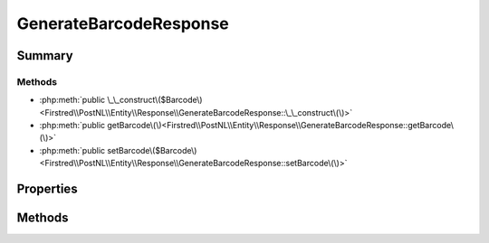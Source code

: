 .. rst-class:: phpdoctorst

.. role:: php(code)
	:language: php


GenerateBarcodeResponse
=======================


.. php:namespace:: Firstred\PostNL\Entity\Response

.. php:class:: GenerateBarcodeResponse


	:Parent:
		:php:class:`Firstred\\PostNL\\Entity\\AbstractEntity`
	


Summary
-------

Methods
~~~~~~~

* :php:meth:`public \_\_construct\($Barcode\)<Firstred\\PostNL\\Entity\\Response\\GenerateBarcodeResponse::\_\_construct\(\)>`
* :php:meth:`public getBarcode\(\)<Firstred\\PostNL\\Entity\\Response\\GenerateBarcodeResponse::getBarcode\(\)>`
* :php:meth:`public setBarcode\($Barcode\)<Firstred\\PostNL\\Entity\\Response\\GenerateBarcodeResponse::setBarcode\(\)>`


Properties
----------

.. php:attr:: protected static Barcode

	:Type: string | null 


Methods
-------

.. rst-class:: public

	.. php:method:: public __construct( $Barcode=null)
	
		
		:Parameters:
			* **$Barcode** (string | null)  

		
	
	

.. rst-class:: public

	.. php:method:: public getBarcode()
	
		
		:Returns: string | null 
	
	

.. rst-class:: public

	.. php:method:: public setBarcode( $Barcode)
	
		
		:Parameters:
			* **$Barcode** (string | null)  

		
		:Returns: static 
	
	

